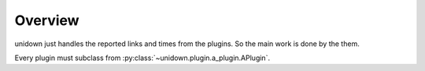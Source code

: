 Overview
========

unidown just handles the reported links and times from the plugins. So the main work is done by the them.

Every plugin must subclass from :py:class:`~unidown.plugin.a_plugin.APlugin`.
